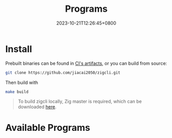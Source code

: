 #+TITLE: Programs
#+DATE: 2023-10-21T12:26:45+0800
#+LASTMOD: 2024-08-17T18:17:57+0800
#+TYPE: docs
#+WEIGHT: 20
#+DESCRIPTION: Binary programs which can be used directly

* Install
Prebuilt binaries can be found in [[https://github.com/jiacai2050/zigcli/actions/workflows/binary.yml][CI's artifacts]], or you can build from source:
#+begin_src bash
git clone https://github.com/jiacai2050/zigcli.git
#+end_src
Then build with
#+begin_src bash
make build
#+end_src

#+begin_quote
To build zigcli locally, Zig master is required, which can be downloaded [[https://ziglang.org/download/][here]].
#+end_quote

* Available Programs
